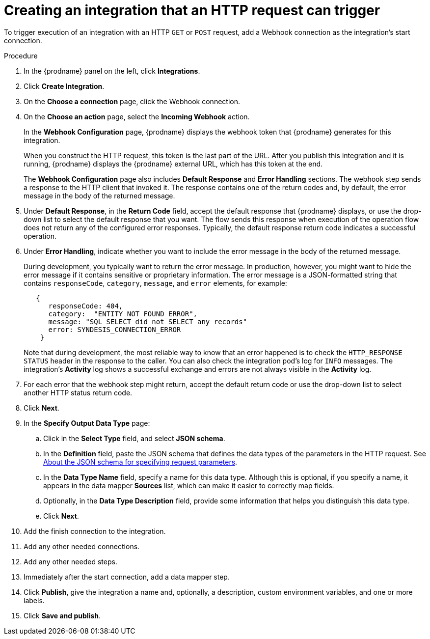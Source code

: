 // This module is included in the following assemblies:
// as_triggering-integrations-with-http-requests.adoc

[id='start-with-webhook-connection_{context}']
= Creating an integration that an HTTP request can trigger

To trigger execution of an integration with an HTTP `GET` or `POST` request,
add a Webhook connection as the integration's start connection. 

.Procedure

. In the {prodname} panel on the left, click *Integrations*.
. Click *Create Integration*.
. On the *Choose a connection* page, click the Webhook connection.
. On the *Choose an action* page, select the *Incoming Webhook* action. 
+
In the *Webhook Configuration* page, {prodname} displays the webhook
token that {prodname} generates for this integration. 
+
When you construct the HTTP request, this token is the last part of the URL. 
After you publish this integration and it is running, {prodname} displays
the {prodname} external URL, which has this token at the end. 
+
The *Webhook Configuration* page also includes *Default Response* and *Error Handling* sections. The webhook step sends a response to the HTTP client that invoked it. The response contains one of the return codes and, by default, the error message in the body of the returned message.

. Under *Default Response*, in the *Return Code* field, accept the default response that {prodname} displays, or use the drop-down list to select the default response that you want. The flow sends this response when execution of the operation flow does not return any of the configured error responses. Typically, the default response return code indicates a successful operation. 

. Under *Error Handling*, indicate whether you want to include the error message in the body of the returned message. 
+
During development, you typically want to return the error message. In production, however, you might want to hide the error message if it contains sensitive or proprietary information. The error message is a JSON-formatted string that contains `responseCode`, `category`, `message`, and `error` elements, for example: 
+
[source,json]
----
   {
      responseCode: 404,
      category:  "ENTITY_NOT_FOUND_ERROR",
      message: "SQL SELECT did not SELECT any records"
      error: SYNDESIS_CONNECTION_ERROR
    }
----
+
Note that during development, the most reliable way to know that an error happened is to check the `HTTP_RESPONSE STATUS` header in the response to the caller. You can also check the integration pod’s log for `INFO` messages. The integration’s *Activity* log shows a successful exchange and errors are not always visible in the *Activity* log.

. For each error that the webhook step might return, accept the default return code or use the drop-down list to select another HTTP status return code. 

. Click *Next*. 
. In the *Specify Output Data Type* page:
.. Click in the *Select Type* field, and select *JSON schema*.
.. In the *Definition* field, paste the JSON schema that defines the data 
types of the parameters in the HTTP request. See 
link:{LinkSyndesisIntegrationGuide}#about-json-schema-for-http-requests_webhook[About the JSON schema for specifying request parameters]. 
.. In the *Data Type Name* field, specify a name for this data type. 
Although this is optional, if you specify a name, it appears in the 
data mapper *Sources* list, which can make it easier to correctly map fields. 
.. Optionally, in the *Data Type Description* field, provide some information 
that helps you distinguish this data type.
.. Click *Next*. 
. Add the finish connection to the integration. 
. Add any other needed connections.
. Add any other needed steps.
. Immediately after the start connection, add a data mapper step. 
. Click *Publish*, give the integration a name and, optionally, a description, custom environment variables, and one or more labels. 
. Click *Save and publish*. 
